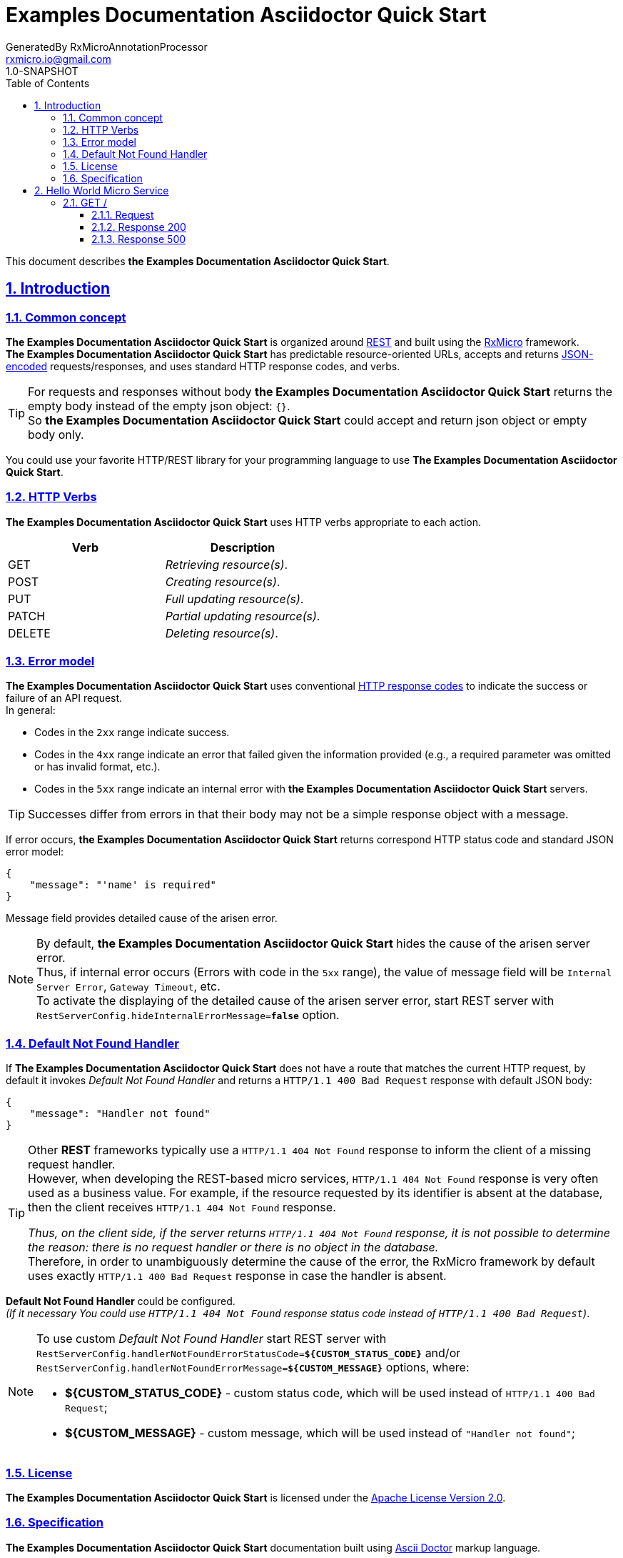 = Examples Documentation Asciidoctor Quick Start
GeneratedBy RxMicroAnnotationProcessor <rxmicro.io@gmail.com>
1.0-SNAPSHOT
:icons: font
:sectanchors: 
:sectlinks: 
:toc: left
:toclevels: 3
:sectnums: 
:sectnumlevels: 5

// -------------------------------------- Examples Documentation Asciidoctor Quick Start Title and Description --------------------------------------
This document describes *the Examples Documentation Asciidoctor Quick Start*.

<<<
// ------------------------------------------------------------------ Introduction ------------------------------------------------------------------
== Introduction

// ---------------------------------------------------------- Introduction | Common concept ----------------------------------------------------------
=== Common concept

*The Examples Documentation Asciidoctor Quick Start* is organized around https://en.wikipedia.org/wiki/Representational_state_transfer[REST^]
and built using the https://rxmicro.io[RxMicro^] framework. +
*The Examples Documentation Asciidoctor Quick Start* has predictable resource-oriented URLs, accepts and returns http://www.json.org/[JSON-encoded^]
requests/responses, and uses standard HTTP response codes, and verbs. +

[TIP]
====
For requests and responses without body *the Examples Documentation Asciidoctor Quick Start* returns the empty body instead of the empty json object: `{}`. +
So *the Examples Documentation Asciidoctor Quick Start* could accept and return json object or empty body only.
====

You could use your favorite HTTP/REST library for your programming language to use *The Examples Documentation Asciidoctor Quick Start*.

// ------------------------------------------------------------ Introduction | HTTP Verbs ------------------------------------------------------------
=== HTTP Verbs

*The Examples Documentation Asciidoctor Quick Start* uses HTTP verbs appropriate to each action. +

[cols="2", options="header"]
|===
|*Verb*
|*Description*

|GET
|_Retrieving resource(s)_.

|POST
|_Creating resource(s)_.

|PUT
|_Full updating resource(s)_.

|PATCH
|_Partial updating resource(s)_.

|DELETE
|_Deleting resource(s)_.
|===

// ----------------------------------------------------------- Introduction | Error model -----------------------------------------------------------
=== Error model

*The Examples Documentation Asciidoctor Quick Start* uses conventional https://www.w3.org/Protocols/rfc2616/rfc2616-sec10.html[HTTP response codes^]
to indicate the success or failure of an API request. +
In general:

- Codes in the `2xx` range indicate success.
- Codes in the `4xx` range indicate an error that failed given the information provided (e.g., a required parameter was omitted or has invalid format, etc.).
- Codes in the `5xx` range indicate an internal error with *the Examples Documentation Asciidoctor Quick Start* servers.

TIP: Successes differ from errors in that their body may not be a simple response object with a message.

If error occurs, *the Examples Documentation Asciidoctor Quick Start* returns correspond HTTP status code and standard JSON error model:

[source,json]
----
{
    "message": "'name' is required"
}
----

Message field provides detailed cause of the arisen error.

[NOTE]
====
[[internal-error-message-read-more]]
By default, *the Examples Documentation Asciidoctor Quick Start* hides the cause of the arisen server error. +
Thus, if internal error occurs (Errors with code in the `5xx` range), the value of message field will be `Internal Server Error`, `Gateway Timeout`, etc. +
To activate the displaying of the detailed cause of the arisen server error, start REST server with `RestServerConfig.hideInternalErrorMessage=*false*` option.
====


// ---------------------------------------------------- Introduction | Default Not Found Handler ----------------------------------------------------
=== Default Not Found Handler

If *The Examples Documentation Asciidoctor Quick Start* does not have a route that matches the current HTTP request, by default it invokes _Default Not Found Handler_ and returns a `HTTP/1.1 400 Bad Request` response with default JSON body:

[source,json]
----
{
    "message": "Handler not found"
}
----

[TIP]
====
Other *REST* frameworks typically use a `HTTP/1.1 404 Not Found` response to inform the client of a missing request handler. +
However, when developing the REST-based micro services, `HTTP/1.1 404 Not Found` response is very often used as a business value.
For example, if the resource requested by its identifier is absent at the database, then the client receives `HTTP/1.1 404 Not Found` response.

_Thus, on the client side, if the server returns `HTTP/1.1 404 Not Found` response, it is not possible to determine the reason: there is no request handler or there is no object in the database._ +
Therefore, in order to unambiguously determine the cause of the error, the RxMicro framework by default uses exactly `HTTP/1.1 400 Bad Request` response in case the handler is absent.
====

*Default Not Found Handler* could be configured. +
_(If it necessary You could use `HTTP/1.1 404 Not Found` response status code instead of `HTTP/1.1 400 Bad Request`)_.

[NOTE]
====
To use custom _Default Not Found Handler_ start REST server with
`RestServerConfig.handlerNotFoundErrorStatusCode=*${CUSTOM_STATUS_CODE}*`
and/or
`RestServerConfig.handlerNotFoundErrorMessage=*${CUSTOM_MESSAGE}*`
options, where:

* *${CUSTOM_STATUS_CODE}* - custom status code, which will be used instead of `HTTP/1.1 400 Bad Request`;
* *${CUSTOM_MESSAGE}* - custom message, which will be used instead of `"Handler not found"`;
====


// ------------------------------------------------------------- Introduction | License -------------------------------------------------------------
=== License

*The Examples Documentation Asciidoctor Quick Start* is licensed under the http://www.apache.org/licenses/LICENSE-2.0[Apache License Version 2.0^].

// ---------------------------------------------------------- Introduction | Specification ----------------------------------------------------------
=== Specification

*The Examples Documentation Asciidoctor Quick Start* documentation built using https://asciidoctor.org/docs/[Ascii Doctor^] markup language.

<<<
// ------------------------------------------------------------ Hello World Micro Service ------------------------------------------------------------
== Hello World Micro Service

<<<
// -------------------------------------------------------- Hello World Micro Service | GET / --------------------------------------------------------
=== GET /

// --------------------------------------------------- Hello World Micro Service | GET / | Request ---------------------------------------------------
==== Request

// ---------------------------------------------- Hello World Micro Service | GET / | Request | Example ----------------------------------------------
===== HTTP Request Example

[source,http]
----
GET / HTTP/1.1
Accept: application/json

----


// ------------------------------------------------ Hello World Micro Service | GET / | Response 200 ------------------------------------------------
==== Response 200

// ------------------------------------------- Hello World Micro Service | GET / | Response 200 | Example -------------------------------------------
===== HTTP Response Example

[source,http]
----
HTTP/1.1 200 OK
Content-Type: application/json
Content-Length: 25
Request-Id: 62jJeu8x1310662

{
  "message": "string"
}
----

// ------------------------------------------- Hello World Micro Service | GET / | Response 200 | Headers -------------------------------------------
===== HTTP Response Headers Description

[cols="25%,9%,28%,32%"]
|===
^|*Name* |*Type* |*Restrictions*| *Description*
|*Request-Id*
|`string`
a|
* [small]#`required: true`#

* [small]#`unique: true`#
a|An unique request string identifier.

.Read more:
* [small]#https://rxmicro.io/doc/latest/user-guide/rest-controller.html#rest-controller-rqeuest-id-section[_What is request id?_^]#
|===

// --------------------------------------- Hello World Micro Service | GET / | Response 200 | Body Parameters ---------------------------------------
===== HTTP Response Body Parameters Description

[cols="25%,9%,28%,32%"]
|===
^|*Name* |*Type* |*Restrictions*| *Description*
|*message*
|`string`
a|
* [small]#`optional: true`#
a|

|===

// ----------------------------------------- Hello World Micro Service | GET / | Response 200 | JSON Schema -----------------------------------------
===== HTTP Response Body JSON Schema

[small]#https://json-schema.org/[_(Read more about JSON Schema)_^]#

[source,json]
----
{
  "$schema": "http://json-schema.org/schema#",
  "type": "object",
  "properties": {
    "message": {
      "type": "string",
      "examples": [
        "string"
      ]
    }
  },
  "minProperties": 0,
  "maxProperties": 1
}
----

// ------------------------------------------------ Hello World Micro Service | GET / | Response 500 ------------------------------------------------
==== Response 500

If internal server error detected.

// ------------------------------------------- Hello World Micro Service | GET / | Response 500 | Example -------------------------------------------
===== HTTP Response Example

[source,http]
----
HTTP/1.1 500 Internal Server Error
Content-Type: application/json
Content-Length: 33
Request-Id: 62jJeu8x1310662

{
  "message": "Internal Error"
}
----

// ------------------------------------------- Hello World Micro Service | GET / | Response 500 | Headers -------------------------------------------
===== HTTP Response Headers Description

[cols="25%,9%,28%,32%"]
|===
^|*Name* |*Type* |*Restrictions*| *Description*
|*Request-Id*
|`string`
a|
* [small]#`required: true`#

* [small]#`unique: true`#
a|An unique request string identifier.

.Read more:
* [small]#https://rxmicro.io/doc/latest/user-guide/rest-controller.html#rest-controller-rqeuest-id-section[_What is request id?_^]#
|===

// --------------------------------------- Hello World Micro Service | GET / | Response 500 | Body Parameters ---------------------------------------
===== HTTP Response Body Parameters Description

[cols="25%,9%,28%,32%"]
|===
^|*Name* |*Type* |*Restrictions*| *Description*
|*message*
|`string`
a|
* [small]#`required: true`#
a|`Internal Server Error` value (by default) or the detailed cause of the arisen internal server error.

.Read more:
* [small]#xref:internal-error-message-read-more[__(How to activate the displaying of the detailed error message?)__]#
|===

